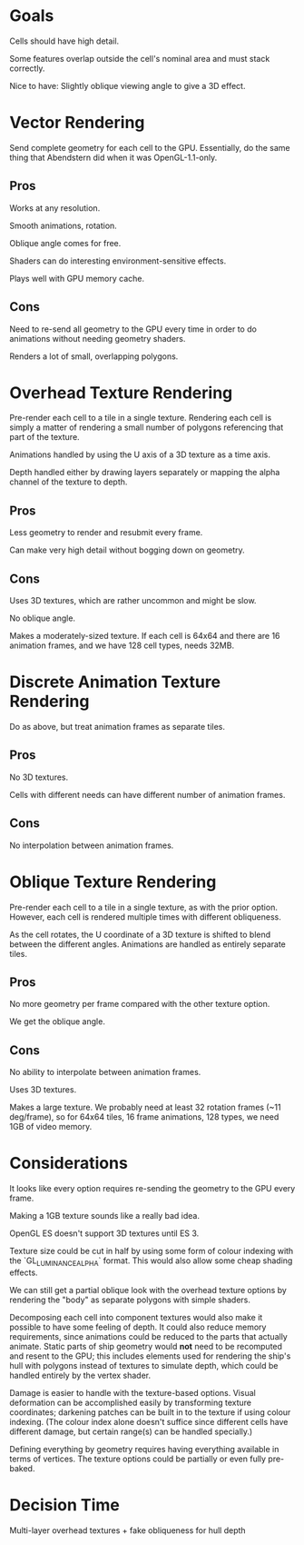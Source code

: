* Goals

Cells should have high detail.

Some features overlap outside the cell's nominal area and must stack correctly.

Nice to have: Slightly oblique viewing angle to give a 3D effect.

* Vector Rendering

Send complete geometry for each cell to the GPU. Essentially, do the same thing
that Abendstern did when it was OpenGL-1.1-only.

** Pros

Works at any resolution.

Smooth animations, rotation.

Oblique angle comes for free.

Shaders can do interesting environment-sensitive effects.

Plays well with GPU memory cache.

** Cons

Need to re-send all geometry to the GPU every time in order to do animations
without needing geometry shaders.

Renders a lot of small, overlapping polygons.

* Overhead Texture Rendering

Pre-render each cell to a tile in a single texture. Rendering each cell is
simply a matter of rendering a small number of polygons referencing that part
of the texture.

Animations handled by using the U axis of a 3D texture as a time axis.

Depth handled either by drawing layers separately or mapping the alpha channel
of the texture to depth.

** Pros

Less geometry to render and resubmit every frame.

Can make very high detail without bogging down on geometry.

** Cons

Uses 3D textures, which are rather uncommon and might be slow.

No oblique angle.

Makes a moderately-sized texture. If each cell is 64x64 and there are 16
animation frames, and we have 128 cell types, needs 32MB.

* Discrete Animation Texture Rendering

Do as above, but treat animation frames as separate tiles.

** Pros

No 3D textures.

Cells with different needs can have different number of animation frames.

** Cons

No interpolation between animation frames.

* Oblique Texture Rendering

Pre-render each cell to a tile in a single texture, as with the prior option.
However, each cell is rendered multiple times with different obliqueness.

As the cell rotates, the U coordinate of a 3D texture is shifted to blend
between the different angles. Animations are handled as entirely separate
tiles.


** Pros

No more geometry per frame compared with the other texture option.

We get the oblique angle.

** Cons

No ability to interpolate between animation frames.

Uses 3D textures.

Makes a large texture. We probably need at least 32 rotation frames (~11
deg/frame), so for 64x64 tiles, 16 frame animations, 128 types, we need 1GB of
video memory.

* Considerations

It looks like every option requires re-sending the geometry to the GPU every
frame.

Making a 1GB texture sounds like a really bad idea.

OpenGL ES doesn't support 3D textures until ES 3.

Texture size could be cut in half by using some form of colour indexing with
the `GL_LUMINANCE_ALPHA` format. This would also allow some cheap shading
effects.

We can still get a partial oblique look with the overhead texture options by
rendering the "body" as separate polygons with simple shaders.

Decomposing each cell into component textures would also make it possible to
have some feeling of depth. It could also reduce memory requirements, since
animations could be reduced to the parts that actually animate. Static parts of
ship geometry would *not* need to be recomputed and resent to the GPU; this
includes elements used for rendering the ship's hull with polygons instead of
textures to simulate depth, which could be handled entirely by the vertex
shader.

Damage is easier to handle with the texture-based options. Visual deformation
can be accomplished easily by transforming texture coordinates; darkening
patches can be built in to the texture if using colour indexing. (The colour
index alone doesn't suffice since different cells have different damage, but
certain range(s) can be handled specially.)

Defining everything by geometry requires having everything available in terms
of vertices. The texture options could be partially or even fully pre-baked.

* Decision Time

Multi-layer overhead textures + fake obliqueness for hull depth
